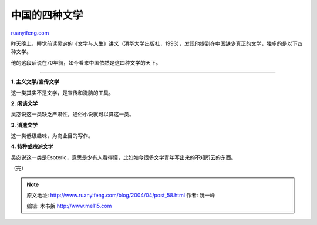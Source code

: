 .. _200404_post_58:

中国的四种文学
=================================

`ruanyifeng.com <http://www.ruanyifeng.com/blog/2004/04/post_58.html>`__

昨天晚上，睡觉前读吴宓的《文学与人生》讲义（清华大学出版社，1993），发现他提到在中国缺少真正的文学，独多的是以下四种文学。

他的这段话说在70年前，如今看来中国依然是这四种文学的天下。


====================================

**1. 主义文学/宣传文学**

这一类其实不是文学，是宣传和洗脑的工具。

**2. 闲谈文学**

吴宓说这一类缺乏严肃性，通俗小说就可以算这一类。

**3. 消遣文学**

这一类低级趣味，为商业目的写作。

**4. 特种或宗派文学**

吴宓说这一类是Esoteric，意思是少有人看得懂，比如如今很多文学青年写出来的不知所云的东西。

（完）

.. note::
    原文地址: http://www.ruanyifeng.com/blog/2004/04/post_58.html 
    作者: 阮一峰 

    编辑: 木书架 http://www.me115.com
